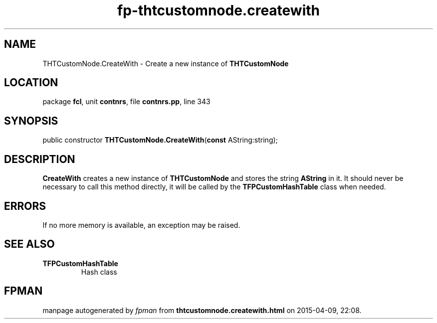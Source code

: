 .\" file autogenerated by fpman
.TH "fp-thtcustomnode.createwith" 3 "2014-03-14" "fpman" "Free Pascal Programmer's Manual"
.SH NAME
THTCustomNode.CreateWith - Create a new instance of \fBTHTCustomNode\fR 
.SH LOCATION
package \fBfcl\fR, unit \fBcontnrs\fR, file \fBcontnrs.pp\fR, line 343
.SH SYNOPSIS
public constructor \fBTHTCustomNode.CreateWith\fR(\fBconst\fR AString:string);
.SH DESCRIPTION
\fBCreateWith\fR creates a new instance of \fBTHTCustomNode\fR and stores the string \fBAString\fR in it. It should never be necessary to call this method directly, it will be called by the \fBTFPCustomHashTable\fR class when needed.


.SH ERRORS
If no more memory is available, an exception may be raised.


.SH SEE ALSO
.TP
.B TFPCustomHashTable
Hash class

.SH FPMAN
manpage autogenerated by \fIfpman\fR from \fBthtcustomnode.createwith.html\fR on 2015-04-09, 22:08.

